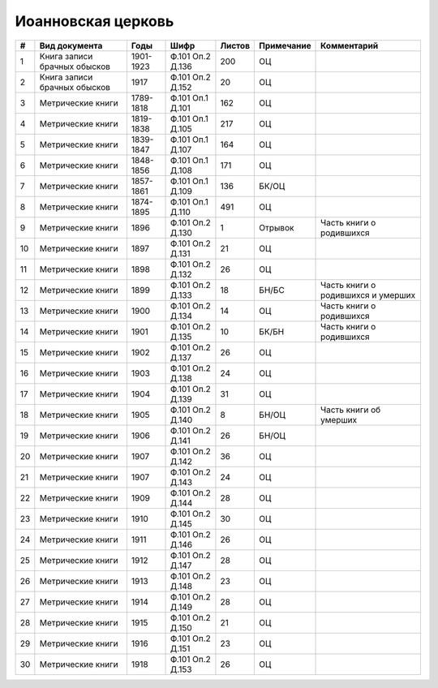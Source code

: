 
.. Church datasheet RST template
.. Autogenerated by cfp-sphinx.py

.. index:: Иоанновская церковь

Иоанновская церковь
===================

.. list-table::
   :header-rows: 1

   * - #
     - Вид документа
     - Годы
     - Шифр
     - Листов
     - Примечание
     - Комментарий

   * - 1
     - Книга записи брачных обысков
     - 1901-1923
     - Ф.101 Оп.2 Д.136
     - 200
     - ОЦ
     - 
   * - 2
     - Книга записи брачных обысков
     - 1917
     - Ф.101 Оп.2 Д.152
     - 20
     - ОЦ
     - 
   * - 3
     - Метрические книги
     - 1789-1818
     - Ф.101 Оп.1 Д.101
     - 162
     - ОЦ
     - 
   * - 4
     - Метрические книги
     - 1819-1838
     - Ф.101 Оп.1 Д.105
     - 217
     - ОЦ
     - 
   * - 5
     - Метрические книги
     - 1839-1847
     - Ф.101 Оп.1 Д.107
     - 164
     - ОЦ
     - 
   * - 6
     - Метрические книги
     - 1848-1856
     - Ф.101 Оп.1 Д.108
     - 171
     - ОЦ
     - 
   * - 7
     - Метрические книги
     - 1857-1861
     - Ф.101 Оп.1 Д.109
     - 136
     - БК/ОЦ
     - 
   * - 8
     - Метрические книги
     - 1874-1895
     - Ф.101 Оп.1 Д.110
     - 491
     - ОЦ
     - 
   * - 9
     - Метрические книги
     - 1896
     - Ф.101 Оп.2 Д.130
     - 1
     - Отрывок
     - Часть книги о родившихся
   * - 10
     - Метрические книги
     - 1897
     - Ф.101 Оп.2 Д.131
     - 21
     - ОЦ
     - 
   * - 11
     - Метрические книги
     - 1898
     - Ф.101 Оп.2 Д.132
     - 26
     - ОЦ
     - 
   * - 12
     - Метрические книги
     - 1899
     - Ф.101 Оп.2 Д.133
     - 18
     - БН/БС
     - Часть книги о родившихся и умерших
   * - 13
     - Метрические книги
     - 1900
     - Ф.101 Оп.2 Д.134
     - 14
     - ОЦ
     - Часть книги о родившихся
   * - 14
     - Метрические книги
     - 1901
     - Ф.101 Оп.2 Д.135
     - 10
     - БК/БН
     - Часть книги о родившихся
   * - 15
     - Метрические книги
     - 1902
     - Ф.101 Оп.2 Д.137
     - 26
     - ОЦ
     - 
   * - 16
     - Метрические книги
     - 1903
     - Ф.101 Оп.2 Д.138
     - 24
     - ОЦ
     - 
   * - 17
     - Метрические книги
     - 1904
     - Ф.101 Оп.2 Д.139
     - 31
     - ОЦ
     - 
   * - 18
     - Метрические книги
     - 1905
     - Ф.101 Оп.2 Д.140
     - 8
     - БН/ОЦ
     - Часть книги об умерших
   * - 19
     - Метрические книги
     - 1906
     - Ф.101 Оп.2 Д.141
     - 26
     - БН/ОЦ
     - 
   * - 20
     - Метрические книги
     - 1907
     - Ф.101 Оп.2 Д.142
     - 36
     - ОЦ
     - 
   * - 21
     - Метрические книги
     - 1907
     - Ф.101 Оп.2 Д.143
     - 24
     - ОЦ
     - 
   * - 22
     - Метрические книги
     - 1909
     - Ф.101 Оп.2 Д.144
     - 28
     - ОЦ
     - 
   * - 23
     - Метрические книги
     - 1910
     - Ф.101 Оп.2 Д.145
     - 30
     - ОЦ
     - 
   * - 24
     - Метрические книги
     - 1911
     - Ф.101 Оп.2 Д.146
     - 26
     - ОЦ
     - 
   * - 25
     - Метрические книги
     - 1912
     - Ф.101 Оп.2 Д.147
     - 28
     - ОЦ
     - 
   * - 26
     - Метрические книги
     - 1913
     - Ф.101 Оп.2 Д.148
     - 23
     - ОЦ
     - 
   * - 27
     - Метрические книги
     - 1914
     - Ф.101 Оп.2 Д.149
     - 28
     - ОЦ
     - 
   * - 28
     - Метрические книги
     - 1915
     - Ф.101 Оп.2 Д.150
     - 21
     - ОЦ
     - 
   * - 29
     - Метрические книги
     - 1916
     - Ф.101 Оп.2 Д.151
     - 23
     - ОЦ
     - 
   * - 30
     - Метрические книги
     - 1918
     - Ф.101 Оп.2 Д.153
     - 26
     - ОЦ
     - 


